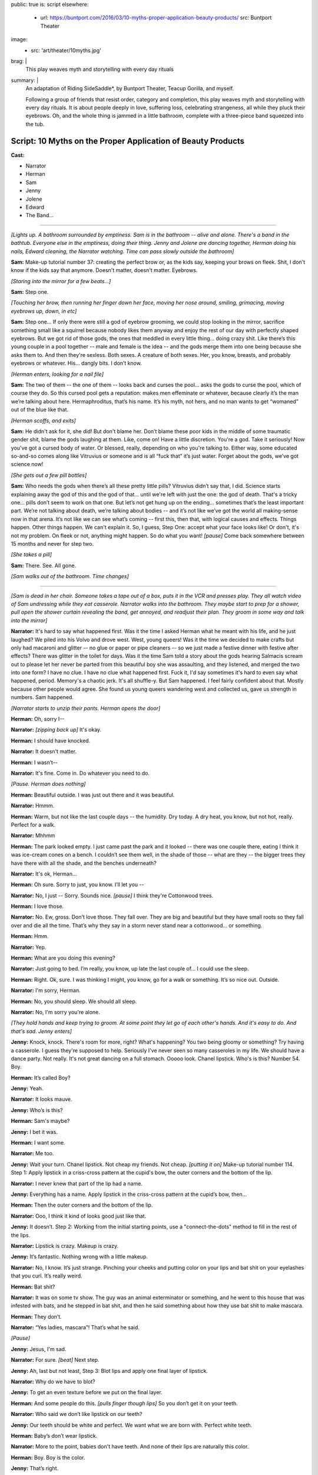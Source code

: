 public: true
is: script
elsewhere:
  - url: https://buntport.com/2016/03/10-myths-proper-application-beauty-products/
    src: Buntport Theater
image:
  - src: 'art/theater/10myths.jpg'
brag: |
  This play weaves myth and storytelling with every day rituals
summary: |
  An adaptation of Riding SideSaddle*,
  by Buntport Theater, Teacup Gorilla, and myself.

  Following a group of friends that resist order, category and completion,
  this play weaves myth and storytelling with every day rituals.
  It is about people deeply in love, suffering loss,
  celebrating strangeness, all while they pluck their eyebrows.
  Oh, and the whole thing is jammed in a little bathroom,
  complete with a three-piece band squeezed into the tub.


Script: 10 Myths on the Proper Application of Beauty Products
=============================================================

**Cast:**

- Narrator
- Herman
- Sam
- Jenny
- Jolene
- Edward
- The Band…

------

.. image:: /static/pictures/art/theater/10myths/teacup.jpg
  :class: extend-small

*[Lights up. A bathroom surrounded by emptiness. Sam is in the bathroom --
alive and alone. There's a band in the bathtub.
Everyone else in the emptiness, doing their thing.
Jenny and Jolene are dancing together, Herman doing his nails,
Edward cleaning, the Narrator watching.
Time can pass slowly outside the bathroom]*

**Sam:**
Make-up tutorial number 37:
creating the perfect brow or, as the kids say,
keeping your brows on fleek.
Shit, I don't know if the kids say that anymore.
Doesn't matter, doesn't matter. Eyebrows.

*[Staring into the mirror for a few beats…]*

**Sam:**
Step one.

*[Touching her brow, then running her finger down her face,
moving her nose around, smiling, grimacing, moving eyebrows up, down, in etc]*

**Sam:**
Step one… If only there were still a god of eyebrow grooming,
we could stop looking in the mirror,
sacrifice something small like a squirrel
because nobody likes them anyway and enjoy the rest of our day
with perfectly shaped eyebrows.
But we got rid of those gods,
the ones that meddled in every little thing…
doing crazy shit. Like there’s this young couple in a pool together --
male and female is the idea --
and the gods merge them into one being because she asks them to.
And then they're sexless. Both sexes.
A creature of both sexes. Her, you know, breasts,
and probably eyebrows or whatever.
His… dangly bits. I don’t know.

*[Herman enters, looking for a nail file]*

**Sam:**
The two of them --
the one of them --
looks back and curses the pool…
asks the gods to curse the pool, which of course they do.
So this cursed pool gets a reputation:
makes men effeminate or whatever,
because clearly it’s the man we’re talking about here.
Hermaphroditus, that’s his name.
It’s his myth, not hers,
and no man wants to get “womaned” out of the blue like that.

*[Herman scoffs, and exits]*

**Sam:**
He didn't ask for it, she did!
But don't blame her.
Don’t blame these poor kids in the middle of some traumatic gender shit,
blame the gods laughing at them. Like, come on! Have a little discretion.
You're a god. Take it seriously!
Now you've got a cursed body of water.
Or blessed, really, depending on who you're talking to.
Either way, some educated so-and-so comes along
like Vitruvius or someone and is all “fuck that” it’s just water.
Forget about the gods, we’ve got science now!

*[She gets out a few pill bottles]*

**Sam:**
Who needs the gods when there’s all these pretty little pills?
Vitruvius didn’t say that, I did.
Science starts explaining away the god of this and the god of that…
until we're left with just the one: the god of death.
That's a tricky one… pills don’t seem to work on that one.
But let’s not get hung up on the ending…
sometimes that’s the least important part.
We’re not talking about death, we’re talking about bodies --
and it’s not like we’ve got the world all making-sense now in that arena.
It’s not like we can see what’s coming --
first this, then that, with logical causes and effects.
Things happen. Other things happen. We can't explain it.
So, I guess, Step One: accept what your face looks like!
Or don't, it's not my problem.
On fleek or not, anything might happen.
So do what you want!
*[pause]* Come back somewhere between 15 months and never for step two.

*[She takes a pill]*

**Sam:**
There. See. All gone.

*[Sam walks out of the bathroom. Time changes]*

------

.. image:: /static/pictures/art/theater/10myths/jenny-film.jpg

*[Sam is dead in her chair.
Someone takes a tape out of a box, puts it in the VCR and presses play.
They all watch video of Sam undressing while they eat casserole.
Narrator walks into the bathroom.
They maybe start to prep for a shower,
pull open the shower curtain revealing the band,
get annoyed, and readjust their plan.
They groom in some way and talk into the mirror]*

**Narrator:**
It's hard to say what happened first.
Was it the time I asked Herman what he meant with his life,
and he just laughed? We piled into his Volvo and drove west.
West, young queers!
Was it the time we decided to make crafts but only had macaroni and glitter --
no glue or paper or pipe cleaners --
so we just made a festive dinner with festive after effects?
There was glitter in the toilet for days.
Was it the time Sam told a story about the gods
hearing Salmacis scream out to please
let her never be parted from this beautiful boy she was assaulting,
and they listened, and merged the two into one form?
I have no clue. I have no clue what happened first.
Fuck it, I'd say sometimes it's hard to even say what happened, period.
Memory's a chaotic jerk. It's all shuffle-y. But Sam happened.
I feel fairly confident about that. Mostly because other people would agree.
She found us young queers wandering west and collected us,
gave us strength in numbers. Sam happened.

*[Narrator starts to unzip their pants. Herman opens the door]*

**Herman:**
Oh, sorry I--

**Narrator:**
*[zipping back up]* It's okay.

**Herman:**
I should have knocked.

**Narrator:**
It doesn't matter.

**Herman:**
I wasn’t--

**Narrator:**
It's fine. Come in. Do whatever you need to do.

*[Pause. Herman does nothing]*

**Herman:**
Beautiful outside. I was just out there and it was beautiful.

**Narrator:**
Hmmm.

**Herman:**
Warm, but not like the last couple days --
the humidity. Dry today. A dry heat, you know, but not hot, really.
Perfect for a walk.

**Narrator:**
Mhhmm

**Herman:**
The park looked empty. I just came past the park and it looked --
there was one couple there, eating I think it was ice-cream cones on a bench.
I couldn’t see them well, in the shade of those --
what are they --
the bigger trees they have there with all the shade,
and the benches underneath?

**Narrator:**
It's ok, Herman…

**Herman:**
Oh sure. Sorry to just, you know. I’ll let you --

**Narrator:**
No, I just --
Sorry. Sounds nice. *[pause]* I think they're Cottonwood trees.

**Herman:**
I love those.

**Narrator:**
No. Ew, gross. Don't love those. They fall over.
They are big and beautiful but they have small roots
so they fall over and die all the time.
That’s why they say in a storm never stand near a cottonwood…
or something.

**Herman:**
Hmm.

**Narrator:**
Yep.

**Herman:**
What are you doing this evening?

**Narrator:**
Just going to bed.
I’m really, you know, up late the last couple of…
I could use the sleep.

**Herman:**
Right. Ok, sure.
I was thinking I might, you know, go for a walk or something.
It’s so nice out. Outside.

**Narrator:**
I'm sorry, Herman.

**Herman:**
No, you should sleep. We should all sleep.

**Narrator:**
No, I'm sorry you're alone.

*[They hold hands and keep trying to groom.
At some point they let go of each other's hands.
And it's easy to do. And that's sad. Jenny enters]*

**Jenny:**
Knock, knock. There's room for more, right? What's happening?
You two being gloomy or something? Try having a casserole.
I guess they're supposed to help.
Seriously I've never seen so many casseroles in my life.
We should have a dance party. Not really.
It's not great dancing on a full stomach.
Ooooo look. Chanel lipstick. Who's is this? Number 54. Boy.

**Herman:**
It’s called Boy?

**Jenny:**
Yeah.

**Narrator:**
It looks mauve.

**Jenny:**
Who’s is this?

**Herman:**
Sam's maybe?

**Jenny:**
I bet it was.

**Herman:**
I want some.

**Narrator:**
Me too.

**Jenny:**
Wait your turn. Chanel lipstick. Not cheap my friends. Not cheap.
*[putting it on]* Make-up tutorial number 114.
Step 1: Apply lipstick in a criss-cross pattern at the cupid's bow,
the outer corners and the bottom of the lip.

**Narrator:**
I never knew that part of the lip had a name.

**Jenny:**
Everything has a name.
Apply lipstick in the criss-cross pattern at the cupid’s bow, then…

**Herman:**
Then the outer corners and the bottom of the lip.

**Narrator:**
Ooo, I think it kind of looks good just like that.

**Jenny:**
It doesn’t. Step 2: Working from the initial starting points,
use a "connect-the-dots" method to fill in the rest of the lips.

**Narrator:**
Lipstick is crazy. Makeup is crazy.

**Jenny:**
It’s fantastic. Nothing wrong with a little makeup.

**Narrator:**
No, I know. It’s just strange.
Pinching your cheeks and putting color on your lips
and bat shit on your eyelashes that you curl. It’s really weird.

**Herman:**
Bat shit?

**Narrator:**
It was on some tv show. The guy was an animal exterminator or something,
and he went to this house that was infested with bats,
and he stepped in bat shit,
and then he said something about how they use bat shit to make mascara.

**Herman:**
They don’t.

**Narrator:**
“Yes ladies, mascara”! That’s what he said.

*[Pause]*

**Jenny:**
Jesus, I'm sad.

**Narrator:**
For sure. *[beat]* Next step.

**Jenny:**
Ah, last but not least, Step 3:
Blot lips and apply one final layer of lipstick.

**Narrator:**
Why do we have to blot?

**Jenny:**
To get an even texture before we put on the final layer.

**Herman:**
And some people do this. *[pulls finger though lips]*
So you don’t get it on your teeth.

**Narrator:**
Who said we don’t like lipstick on our teeth?

**Jenny:**
Our teeth should be white and perfect.
We want what we are born with. Perfect white teeth.

**Herman:**
Baby’s don’t wear lipstick.

**Narrator:**
More to the point, babies don't have teeth.
And none of their lips are naturally this color.

**Herman:**
Boy. Boy is the color.

**Jenny:**
That’s right.

**Narrator:**
That’s weird too.

**Jenny:**
Absolutely. What is it supposed to mean?

**Herman:**
*[looking in mirror, exaggerating lips]*
Boy. Boy. Boooy. We look like boys now.

**Jenny:**
I'm a pretty boy.

*[Herman leaves. Jenny starts looking at herself,
poking at her body, sucking in her stomach]*

**Narrator:**
There's important stuff in there, you know.
They say that if a Barbie were person-sized,
there wouldn't be enough room for all her guts.
She'd have only a few inches of intestine and half a liver.

**Jenny:**
And the liver regenerates so that would be a problem.

**Narrator:**
That would be the problem?
No, the problem is that there's only room for half of it.

**Jenny:**
Right. And the other half is going to try to jam itself in there anyway.

**Narrator:**
OK, but the real point is she can't survive.
Look, let's say that she has her whole liver,
but then she doesn't have either of her kidneys or her,
like, I don't know, spleen or some shit.
So she's not alive and that's the point,
but even if she were alive,
she would have to walk on all fours
and wouldn't be able to hold up her enormous head on her fragile little neck.

**Jenny:**
A monster.

**Narrator:**
Yes. A monster.

**Jenny:**
A beautiful, beautiful monster.

*[Jenny exits. Narrator has needed to pee for so long now. What a relief.
They start to prep, still feels self-conscious.
They sing “Love in an Elevator”]*

**Narrator:**
That doesn't work at all. That's supposed to work…

*[Narrator exits. Time remains the same]*

------

*[Sam is still dead. Edward enters.
He sees the lipstick out with the lid off.
He cleans it up and tidies a little in general, mumbling things as he goes.
Jolene enters the bathroom, and Edward leaves.
She tries to adjust her pinned up sleeve]*

**Jolene:**
Ahhh! Shit! A safety pin is far from safe when you're only using one hand.
I think I'm bleeding. I am bleeding. Geez, I'm bleeding a lot.
More than is even possible from a stupid pin. Carnage…
Sam, would have liked this.
Who am I supposed to talk to about guts, and blood, and body parts?
About sacrifices to the gods…
and how pigs have organ systems very similar to humans…
so if the goal is to trick a god who isn't paying much attention,
a pig might be the way to go.
Poor smart, sweet pigs with human-like hearts.
And here we are shoving them in our mouths,
giving ourselves coronary disease in our pig-like hearts…
from eating pig.
Oh! and weren't you the one who told me about the Aztecs
collecting blood in little bowls…
from their ears, remember that?
You said they used to go home and collect blood in little bowls for the Gods.
Then you said, the Gods were seldom pleased.
*[pause, dealing with the finger]* I think it stopped…
Of course the Gods weren't pleased… It's not that much blood.
Collected in little bowls… What… they'd just prick their ears?
You've gotta go big. Like an arm… or a leg… your only son… some virgins…
*[pause, making some final adjustments]* I don't know any virgins…

*[Jolene exits. Everyone leaves the TV,
turning it off and going to do their own thing. Time changes]*

------

.. image:: /static/pictures/art/theater/10myths/dressing.jpg
  :class: extend-small

*[Sam stands up --
alive and alone again --
and goes into the bathroom, slamming the door]*

**Sam:**
Everyone is a dick. Are a dick. Everyone are? That’s not right.
People are dicks. The team is/are dicks? Politics is messy? Are messy.
I’m not British. I’ll never get it right.
*[beat]* Why are people flossing their teeth in the Walgreens parking lot?
Why do I have to side step used white plastic one-time teeth flossers
every time I get out of my car? The parking lot of Walgreens is a hell show.
Everyone is drunk. Or puffy-faced. Or both. There isn’t room for you.
It’s too much face. Stop taking up so much space. And stop coughing.
*[beat]* Ghosts are dicks. Just be dead.
Men wearing those Toms shoes that look like Hobbit ballet slippers.
That makes me so mad inside. *[beat]* 1 Derful Dave on Match.
You’re a dick. Don’t spell wonderful with the number 1.
You should know that when you first started emailing me
I didn’t notice the one and I just thought your name was Derful Dave
and that makes no fucking sense… Since when can’t we write whole words?
Since when can’t we say whole words? Totes? Yolo?
The world is ending because 8 million years ago we invented language
and now we’re here and it’s all wrong and God is pissed
or the Gods are pissed.
And when we all die,
nothing beautiful will be said about us because
no one will be left who knows how to talk.

*[Jolene enters]*

**Jolene:**
You ready for this?

**Sam:**
My dog was a dick but he couldn’t help it. He barked at disabled people.

**Jolene:**
Sometimes animals are dicks because their owners are dicks.

**Sam:**
Oh. I guess I'm the biggest dick, then.

**Jolene:**
Don't bark at me, Sam. *[beat]* Are you ready?

**Sam:**
I am!

*[Sam is giving Jolene a hair cut, with clippers]*

**Jolene:**
Are you going to tell me a story?

**Sam:**
What story?

**Jolene:**
Anything. The usual?

**Sam:**
Ok, yes! I was reading about the Aztecs.
Every September they would throw this big party
to celebrate the Corn Goddess Chicomeco…
something or other.
It’s probably bad luck not to be able to say her name,
but honestly I can’t remember it. It’s pretty long.
So everyone has to fast for, like,
seven days before the party gets started,
and a young slave girl, the prettiest around, is “sanctified”,
as in she gets dressed up as the Goddess Chicome-whatever.
*[regarding the haircut]* Is this even making a difference?
It looks the same.

**Jolene:**
Yeah. Look: minuscule little hair bits that Edward will bitch about later.

**Sam:**
No. Hair splinters.
They can imbed themselves under your skin and get infected.
Like they stick in you and your skin absorbs them and then freaks out.
Infection.

**Jolene:**
*[putting her hand on Sam’s face]* If I hold my finger here long enough,
will your skin absorb it?

**Sam:**
In theory, I think so.

**Jolene:**
We could grow around each other.
It's like the least romantic romantic-like thing.
But back to the slave girl.

**Sam:**
Ok, so they take the slave girl from house to house
all over town and she dances for everyone…
trying to cheer the people up cuz they’re tired, hungry,
and depressed from fasting.

**Jolene:**
Does it work? Dancing slaves don't cheer me up.

**Sam:**
That's just the beginning.
In the evening everyone gets together at the temple
and they decorate one of those boxes that people are carried around in,
you know the ones with the poles…

**Jolene:**
A palanquin?

**Sam:**
I don’t know… what’s a palanquin?

**Jolene:**
It’s a box with poles that a person can be carried around in…

**Sam:**
Ok, then, yes. And there's a huge to-do and everyone goes crazy,
crying, singing, praying, generally giving thanks for the fruits of the earth,
and the abundant crops that the Goddess bestowed on the people that year.

**Jolene:**
Is this going somewhere?

**Sam:**
You have somewhere to be?

**Jolene:**
Go on.

**Sam:**
Do you want to tell me a story?

**Jolene:**
No.

**Sam:**
Maybe tell me again about how you met Jenny?
How she bagged your groceries and that's disappointingly not a euphemism?

**Jolene:**
Aztecs! Go back to the Aztecs! More ritual slave dances, please!

**Sam:**
Ok. They lead the virgin out of the temple so she can get some sleep.
But everyone else stays up and keeps watch.
When the sun comes up, they bring the virgin back and one by one,
the men first, followed by the women,
they kneel before the dressed up virgin --
and make a blood offering. I should back up quick.
During the seven days of fasting all the people in town
collect blood in little bowls, usually from their ears.
So now, when they’re kneeling before the virgin,
they can scrape all the blood they’ve collected out of the little bowl
and make an offering.
Gods partially appeased, everyone heads home, happy, to finally eat and rest.

**Jolene:**
Oh. That's much more harmless than I thought it was going to be.

**Sam:**
There's a little more. I think you are done, by the way.

**Jolene:**
OK, well, I want to hear the end.

**Sam:**
Right. So everyone assembles back in the temple,
where the virgin is laid on her back, and they slice her head off.
Then a priest flays the headless body, dresses himself in the skin,
and leads a procession out of the temple singing and dancing
as jauntily as possible, considering he’s a grown man
jammed into skin that doesn’t fit him.

**Jolene:**
Jesus.

**Sam:**
That's what happens when you want to hear the end.

**Jolene:**
Thanks Sam.

**Sam:**
You're welcome. *[brushing hairs off of Jolene]*
Don't let any of it get under your skin.

*[Sam exits]*

**Sam:**
*[as she's leaving]* YOLO.

*[Sam starts dressing/undressing.
Jolene checks her new do, then exits, catching Edward on his way in]*

**Edward:**
Suave, sir.

**Jolene:**
Thanks, man.

**Edward:**
Did you clean up after?

**Jolene:**
Of course we did. You shouldn't go in there. Sam's in the tub.

**Edward:**
*[to "Sam" after Jolene has gone]*
You know what I think?
I think Jolene cut off her own arm because she knew it wasn’t really hers.
*[pause]* Right? Like, you look down and think that’s your arm,
but she looked down and thought get the fuck off me.
And then eventually it did. With, like, a saws-all or something.
I don't know. *[pause]*
Why do we spend the majority of our lives on the toilet,
and act like it never happened? *[pause]*
Why do we eat eggplant and pretend it’s good? *[pause]* Helllloo?

*[Herman enters]*

**Herman:**
Sam in here?

**Edward:**
She's been in the tub for hours.

**Herman:**
Sam?

**Edward:**
She does it all the time --
drains a little every so often and puts in more hot,
but that never really works. It must be freezing.
*[louder]* It must be freezing!
I don't know why anyone would sit in the bath for hours!
*[back to normal volume]* Reading a book, probably.
Read it somewhere else, if you ask me. Somewhere none of us might want to be.
*[louder]* We all need to use the bathroom!

*[Herman pulls back the curtain, revealing the band]*

**Herman:**
She's not in here.

**Edward:**
*[looking]* Oh. I guess she got out. I wonder where she went.
*[beat]* Ok, look. I know it's not “nice” to talk about other people.
I mean, to stand here and tell you things about someone else
as though their story belongs to me,
but I have a feeling you know about this by now anyway.
Sam films herself undressing for bed.

**Herman:**
Yeah. Every day.

**Edward:**
I found the tapes in the basement --
all perfectly labeled. She's got boxes of them, all the same thing.

**Herman:**
I know.

**Edward:**
Oh? Sure. I said you would. Does everybody? Maybe.
Have you asked her why? Has anyone?
Mostly the things I do every day are the things that everyone does.
Like masturbate or eat a hearty breakfast,
breakfast being the most important meal of the day.
Masturbation is not actually very easy for me.
It takes a lot of visualization and I have trouble relaxing so that's a thing.
Focus. Minor distractions are a problem.
So, as you can imagine, doing it daily is no small task.
The difference is that I am not collecting VHS tapes in my basement,
hard evidence of my daily activity.
So you don't know to think any differently of me,
unless someone tells you,
which I hope they don't because it's not nice to talk about other people.

**Herman:**
Jesus Edward. I was just looking for Sam.

*[Narrator enters. Herman exits]*

**Edward:**
*[leaving]* Do you want the door open or closed?

**Narrator:**
Doesn't matter.

**Edward:**
I'll leave it open?

**Narrator:**
Just go!

*[They start putting on eyeliner, but it's not going well]*

**Narrator:**
Make-up Tutorial #14. *[struggling]* Don't listen to me on the topic.
I'm shit at doing make-up.
I haven't had the practice because people don't think make-up is for everyone
and, I guess I went along with that.
My understanding of make-up is that
it has often had something to do with social status,
like when people made themselves more pale
to show that they were people of leisure, indoor people, upperclass people.
And like when blush and certain shades of nail polish meant you were, like,
loose or something.
And like how today it still means enough about you
that I have trouble putting it on.
I want to but, I'm not interested in “making a statement”
or being a “pioneer”.
Which is laughable anyway because I'd hardly be among the first…
anyway, I would like to look a certain way without being noticed.
And I don't know whether that makes sense because
why would I want to look anything if other people aren't seeing me,
like how can I look anything if… fuck, I don't know.
I guess just put on make-up how you want to. Or don't.
It's up to you. Or other people. Or something.
*[to the band]* Goddam it.
I'd like to take a bath! How is anyone supposed to deal with this?

*[Narrator exits. Time changes]*

------

.. image:: /static/pictures/art/theater/10myths/herman-sam-narrator.jpg
  :class: extend-small

*[Herman merges into Sam. Everyone else continues what they were doing.
Jenny and Jolene enter and groom in the mirror]*

**Jenny:**
Where's Sam?

**Jolene:**
With Herman.

**Jenny:**
Obviously.

**Jolene:**
Hopefully working on their coordination.

**Jenny:**
They're not that bad.

**Jolene:**
They look good. I mean it worked out. Or something.
Maybe that's not the right way to say it.
This is my only first-hand experience with people, you know…
I mean, what do you even call it? Merging or absorbing or something?
But the point is that they look good.
Sam's eyes have always been striking, Herman's legs shapely…
Put them, you know *[gestures merging]*…
Anyway, they look good,
but you have to admit their coordination is all sorts of fucked up.
He sits while she stands, or the other way around.

**Jenny:**
They'll figure it out.
I think it’s nice because you can sit alone with one,
but if you’d rather have the other beside you, there she is.
I bet it feels good too. Do you think they feel bigger
all pushed together like that? Do you think they feel like one big person?
Sometimes I reach my hands up as far as they will go just to feel huge.

**Jolene:**
Does it work?

**Jenny:**
No. My body takes up only a certain amount of space,
no matter how I organize it. But I'll still do it.
Like, often. And every time I'm disappointed. Plus it makes me feel crazy.

**Jolene:**
I feel crazy a lot. Like most days I feel like I still have my arm.
Like I have two full arms.

**Jenny:**
That's not that crazy. I sometimes feel that way too.

**Jolene:**
You do have two full arms.

**Jenny:**
I mean I sometimes feel like you have two full arms.

**Jolene:**
Oh. That's weird.

**Jenny:**
But I also feel like I have two arms. I’ve felt that.

**Jolene:**
There are things that I do that are crazy by my own standards.
Is that normal?

**Jenny:**
Nothing is “normal” sweetie. There is no “not normal.” That's not a thing.

*[Herman/Sam enters]*

**Jolene:**
But you know what I mean, right? Do you do that?
I mean, what is something you do that even you think is crazy?

**Herman:**
I lock eyes with every animal I meet. I started with pets, mostly.
But now humans. And, of course, wild animals if it is ever possible.
But you have to be sneaky to get close. You have to be careful.
And you have to be ready for any reaction.
You can't know how anyone or anything might feel
when you look right in its damn eyes. I've been punched twice.

**Jolene:**
*[to Jenny]* This person here: not normal.
And you want this person to make up half of our child's DNA.

**Jenny:**
Herman's perfect for it. I don't know about the Sam half of the equation.

**Sam:**
Ha ha. *[she flips Jenny off)]*

**Jolene:**
*[to Herman/Sam]* We were just talking about you.

**Herman:**
I hope you weren't making fun of our coordination.

**Jolene:**
Obviously not.

**Herman:**
Has anyone seen any tweezers?
*[or whatever makes a good activity for Herman/Sam]*

**Jenny:**
Hold on. I think I saw some in here.

**Herman:**
It's a learning curve.

**Jenny:**
I bet. I like it.
Is it terrible to say that it makes me feel a little special,
having friends that became one? Like it raised all of our exotic factor.
Is that a gross thing to say?

**Herman:**
I meant it's a learning curve sharing one bathroom with so many people.

**Jenny:**
Oh.

**Jolene:**
It's a learning curve for some, for others we were born that way.
There were seven in my family sharing one, but so much worse then
because everybody needed their privacy. Bathrooms were for privacy.
As though something unknowable was happening on the other side of the door.
Granted, it really was the only private space.

**Herman:**
I'd have had a hard time with this during my awkward years.

**Jolene:**
You're out of your awkward years? Lucky.

**Sam:**
Clearly, we're out of our awkward years. Nothing awkward about this.

**Herman:**
Everyone knows what I meant.

**Jolene:**
You'd have gotten used to it. Or not have known any different.
You might see something else on TV,
but that's so clearly some bit of make-believe that TV people create
like happy marriages and people who like to make homemade tomato sauce
from their freshly-picked garden-grown heirloom tomatoes.

**Jenny:**
I would like to do that.

**Jolene:**
That's nonsense.

**Jenny:**
Food you pick yourself tastes better.
Well, you don't have to actually pick it yourself.
I mean, fresh food. Stuff from the garden.

**Jolene:**
I never had a garden. I had parking lots.

**Sam:**
*[drops a pill]* Ugh. Dammit.

**Herman:**
Could someone grab those for me?

*[Someone does. They take it]*

**Herman:**
Are we okay?

**Sam:**
Sure.

**Jolene:**
What is this?

**Jenny:**
Soap.

**Jolene:**
Well, yeah, I can see it's soap. But what's the purpose? Who put it in here?
I know this is what people do, but I don’t get it. This is real soap.
Real usable soap. But are people supposed to use it?

**Jenny:**
I don’t know.

**Herman:**
The weird thing is it’s all the same flavor.

**Jenny:**
What?

**Herman:**
The soap. They all look different but they are all the same flavor.

**Jolene:**
Herman's right. This one is a seashell and is purple and this one is a…
I don’t know what this one is… a fish?
Whatever, it’s a fish and it’s pink.
But they both smell the same. It’s the same soap,
just a different color and shape.
If you're going to bother to have a pile of soap to choose from,
they should all be different.

**Jenny:**
I guess I don’t think you are supposed to use that soap.

**Jolene:**
Why?

**Jenny:**
Because there is some soap right there. Like actually by the sink.

**Jolene:**
Who put it here? A pile of real soap that is not to be used as soap
but is just to be there as a pile of soap.

**Jenny:**
For decoration.

**Sam:**
I put it there.

**Jenny:**
For decoration?

**Sam:**
An offering of sorts. An offering to the bathroom.

**Jenny:**
But for decoration?

**Sam:**
It's an offering.

**Jolene:**
There should be a pile of real seashells
if you want to have something decorative in your real bathroom.
I’m going to use it as soap.

*[They argue. A knock on the door]*

**Jenny:**
Out in a minute.

*[Still arguing. Another knock]*

**Jenny:**
One second.

*[Shave-and-a-haircut knock]*

**Jolene:**
Just come in!

*[Edward enters. Everyone is silent]*

**Edward:**
What are you all doing?

**Jolene:**
Nothing. Literally just talking about this pile of soap.

**Edward:**
Ugh. They're covered in dust.

*[He dumps them in the sink, and begins to rinse them]*

**Herman:**
No! It’s an offering.

**Edward:**
What’s that supposed to mean? To the Bathroom Gods?

**Herman:**
Sam?

*[Sam shrugs. She doesn’t know]*

**Jenny:**
I don’t think soap gets old. Just dusty.

**Herman:**
Soap doesn’t spoil?

**Jenny:**
I can’t imagine it does.

**Sam:**
Everything spoils.

**Jolene:**
Do you make 'offerings' all the time?
Because tons of stuff just appears in here.

**Jenny:**
You shouldn't look through everything.

**Jolene:**
The soap pile is sitting on the back of the toilet. That's a public arena.

**Jenny:**
Well, speaking broadly, the shit one keeps in the bathroom is private.

**Edward:**
Not as private as what you keep under your bed or in your sock drawer.

**Herman:**
Old ugly sweaters and socks? That’s not private.

**Edward:**
I’m just saying you keep more private stuff elsewhere.

**Jolene:**
*[going through a drawer]* Ok, here we go. Fleet Enema.
Where did this come from?

**Jenny:**
That’s private.

**Jolene:**
An enema? No. That’s fine. Who cares about that?

**Jenny:**
I think it’s private.

**Herman:**
No. A dead body is private.

**Edward:**
No one keeps their dead bodies in the bathroom.

**Sam:**
There's too many goddamn people in this bathroom.
Is anyone else having trouble breathing?

*[Beat]*

**Edward:**
Seriously though, no one keeps their dead bodies in the bathroom.
They keep them under their bed, or buried in the garden.
Do you guys ever have that dream where you are burying bodies
of people that you’ve killed in your yard?
Or you remember about the dead bodies that you’ve buried
and you're embarrassed?’

**All:**
No.

**Edward:**
Really?

**Jolene:**
Of course I’ve dreamt I killed people, I've just never buried them.

**Edward:**
Well, that's not tidy.

**Jolene:**
*[still going through a drawer]* An EPT Fertility Test…

**Edward:**
Ok, that’s kinda of private.

**Herman:**
No, not really… it’s mine.

**Edward:**
It is?

**Herman:**
Yep, I thought in light of Jenny and Jolene asking,
I’d check to see if I was viable.

**Jenny:**
Private!

**Jolene:**
It's not private.

**Herman:**
Oh I’m sorry. I assumed everyone knew.

**Jenny:**
Well.…

**Edward:**
Knew what?

**Sam:**
They want Herman’s sperm.

**Jenny:**
It seems kinda private!

**Edward:**
You're having a baby?

*[Jenny and Jolene answer at the same time:]*

**Jolene:**
We want to. / **Jenny:**
We're thinking about it.

**Edward:**
Wow. I had no idea…

**Jolene:**
We want to. / **Jenny:**
We're thinking about it.

**Herman:**
Before we get too far along it seemed like a home test
would be a cheap and easy way to determine if I can do what you need.

**Edward:**
You’re gonna donate sperm? Can you still do that…

**Sam:**
Good question.

**Edward:**
Let me see that. So what…this is a pregnancy test for guys?

**Herman:**
Fertility test. It determines sperm count.
A healthy "male" is supposed to have like 20 million sperm per…
I can’t remember…

**Edward:**
Per millimeter… 20 million sperm per millimeter is what it says.

**Jenny:**
Yikes, that’s a lot of sperm!

**Edward:**
I have healthy sperm. You want me to test mine?
It looks like you just masturbate into a cup and then mix some testing fluid…
it doesn't look hard…oh great and it comes with gloves! Nice and neat.
It’s like a fun science experiment.
*[pause]* Masturbation isn't always easy, but I do it almost every day…
sometimes right into the sink.

**Jolene:**
Oh my God.

**Edward:**
Don’t worry, I clean up right after…
I don’t really like to see myself in the mirror though.
I make this face that totally ruins it…
lately I’ve been picturing Herman watching Sam.
It seems to work…
but if I’m looking in the mirror it’s like watching myself
picturing Herman watching Sam. It gets too complicated.

*[Awkward pause]*

**Edward:**
But that's private.

**Jolene:**
No, that's wonderful! *[finding an eyelash curler]* Now this is private.

**Herman:**
Yes! Exposing all the mechanisms used to make you look beautiful.
That's nobody's business.

*[They all start to leave talking, except Edward]*

**Jolene:**
*[the last one out]* We'll just leave you to do your thing.

**Edward:**
I'm not going to… *[looking around at the mess]* Hey! Nobody cleans?
Do they wonder how it gets clean? Do they pray to the Gods
and find that the Gods have answered. The fucking toilet is clean.
You're welcome. I did it in between shipwrecking someone
and turning someone else into a statue or a lizard or something.
There probably is a god of hygiene or bathrooms.
Hey, band, can I have some praying music?

*[The band plays Amazing Grace or something]*

**Edward:**
Take each layer, oh God --
whatever weird name you may have --
and peel it clean. Remove the dust and the little fucking hairs.
Take out the trash when it runneth over.
You are mighty and I praise you,
several times a week at the foot of this multi-use throne… Altar?
This porcelain altar? I'll say whatever to get you to… do your thing…

*[Narrator enters mid prayer]*

**Narrator:**
Are you praying?

**Edward:**
Kind of… though it feels more like atonement.

**Narrator:**
Huh. *[flossing teeth]*
God keeps all the bone of the righteous, so that none of them are broken.

**Edward:**
The god of what?

**Narrator:**
Are teeth bones?

**Edward:**
No.

**Narrator:**
You don’t know.

**Edward:**
They’re enamel and like tissue and shit… No one ever cleans this.

**Narrator:**
Because you clean it. *[pause]*
If they’re not bones then why do you always see them on skeletons?
*[pause]* My seventh grade health teacher, Ms. Kellogg,
had a skeleton in the corner and it had teeth.
Bones and teeth… I think they’re bones.

**Edward:**
They’re harder than bones.

**Narrator:**
Well they’re still around with the bones so you gotta take care of them.
*[beat]* My Mom kept all my baby teeth in a bottle. I found it once.

**Edward:**
Gross and… love. I don’t think the skeleton was real.
The one in the corner of your classroom. There's no way it was real.

**Narrator:**
Yeah, probably not. I don’t remember. Maybe there wasn’t a skeleton at all…
but she did teach seventh grade health…

**Edward:**
Well, if it was there, it wasn't real.

**Narrator:**
We put condoms on bananas… I remember that.

**Edward:**
A useful skill.

**Narrator:**
And Ms. Kellogg said that boys shouldn’t worry
because all you need to satisfy a woman is the first four inches.

**Edward:**
What’s that supposed to mean?

**Narrator:**
She wasn’t my best teacher.

*[Herman/Sam enter]*

**Edward:**
Oh, hey! How did Jolene lose her arm?

**Narrator:**
I don't know. Why?

**Edward:**
Sam said Jolene was in the war and doesn’t like to talk about it --
lost her arm to an IUD.

**Sam:**
IED.

**Edward:**
What?

**Herman:**
*[laughing]* How many soldiers lose their arms to birth-control?
I heard Jolene was conjoined at birth --
twin sisters sharing an elbow from two upper-arms.
After surgery, one or both were put up for adoption,
and somewhere in the world a second Jolene got the long end of the straw.

**Edward:**
Jenny said Jolene and her sister were out on a frozen river
with their friends from high school --
oh! Like a wishbone! *[beat]*
Anyway, some kid, Paco, starts jumping on a dark spot --
thinks he's funny, but goes right through --
and Jolene is the only one with balls enough to save him.
Lost her arm to frostbite.
She's probably a hero in south Nebraska or wherever.
I think Jolene cut it off herself. Because it didn't feel like hers.
Xenomelia. WebMD! It's like xenophobia, but less… racist.

**Narrator:**
Is this all you think about? Why do you care so much?
You have so many stories.

**Edward:**
I don't know.

**Sam:**
Mythicize, you should look that up…
We're trying to understand the situation.

**Narrator:**
I think Jolene was born without an arm. It happens, right?

**Edward:**
…Yes.

**Narrator:**
People look all sorts of ways.
I mean, when I look in the mirror, I sometimes can't believe the shapes.

**Edward:**
I wish I could say the same. *[studying]*
My belly is dumpier than I would like.
My eyes are bloodshot, my hair thin.
But goddamnit, that still looks like me.

*[Edward and Narrator leave. Time changes]*

------

.. image:: /static/pictures/art/theater/10myths/jenny-herman.jpg
  :class: extend-small

*[Sam separates from Herman and sits down, dead in her chair.
Everyone goes to watch TV and eat. Herman stays, looking in the mirror]*

**Herman:**
Make-up tutorial #117: If you close your eyes,
the mirror no longer has any power over you.
You are a gorgeous fairy princess,
and the birds dance your dress into a carriage,
and the prince tracks you down with hunting dogs,
and it’s at least three years before the divorce,
when you have to close your eyes again and start all over.

*[Jenny enters]*

**Herman:**
What’s going on out there?

**Jenny:**
Nothing. Lots of stuff. The same things. I don't know. It's weird, right?
I don't know if it's all supposed to be, like, a metaphor or what.
It’s quiet in here.

**Herman:**
Exactly.

**Jenny:**
You look nice.

**Herman:**
Do I? I feel terrible.

**Jenny:**
Well, sure. We all feel terrible, but you look nice.

**Herman:**
Is it okay to wear eyeliner to a funeral?

**Jenny:**
What do you mean? Of course it is.
It's okay to wear eyeliner wherever you want to wear eyeliner.

**Herman:**
No, I know that. I mean. Will it be okay? Because of the crying.

**Jenny:**
Oh. No. You're going to look awful. You're going to look the way you feel.

*[They both put on eyeliner]*

**Jenny:**
Herman, does it feel different being just you again?

**Herman:**
Depends on the moment. It's like Jolene can sometimes feel her arm, right?
I can sometimes feel Sam.

**Jenny:**
I can sometimes feel Sam.

**Herman:**
Oh. Well. Nobody's special.

*[Jenny kisses Herman, wipes her lipstick from Herman's cheek and exits]*

**Herman:**
*[in the mirror]* I do this for you, I do this for you, I do this for you.
I mucus you. I scab you.

*[Herman exits. Time remains the same]*

------

.. image:: /static/pictures/art/theater/10myths/narrator-edward.jpg

*[Narrator enters. Sam is still dead]*

**Narrator:**
It's one of those mornings where you wake up,
not knowing where you are in time.
At some point Sam dies, but I don't think we're there yet.

*[Time begins to change]*

**Narrator:**
I suppose at some point, we all die, but we're not there yet either.
Have Sam and Herman melded together?

*[Herman and Sam merge, and everyone goes about their activities]*

**Narrator:**
Sam had a fever, and Herman sat with her through the night,
and by morning they became one. That's one story.
Others say it happened chopping onions for dinner,
when Sam slipped in a tad too close, and stuck. I don't know.
People seem to agree that it was something mundane.
But that happens later, I think.

*[Time begins to change]*

**Narrator:**
Sam is alive and alone.

*[Herman lets go. Sam is alone]*

**Narrator:**
Still dressing and undressing for the camera --
trying to get it right. In any case, I woke up feeling like people --
all of us --
are made of complicated stuff. Too hard to understand or fix.
So I'm screwed because I am breaking down and unfixable.
And, to make matters worse, time is passing. Lots of it.
Because nobody has yet figured out how to stop it in such a crisis.
Someone should really get on that. So that's the kind of morning it is.
And it took forever to pull pants on over my legs
because I didn't understand what the fuck my legs even were.
It's time I get a handle on this.
It's time that there are no mornings like this.
I want to wake up knowing that it's simple:
that I am made of tinfoil and paperclips.
So I took initiative and looked it up.
“What are people made of” I typed. And nothing is helpful.
Because we are apparently made of everything:
we are made of calcium, oxygen, carbon, hydrogen, nitrogen,
and phosphorus or body, mind, intellect, ego and soul or,
according to a Modest Mouse song, nothing but water and shit.
Or snips and snails, and puppy dogs tails if you identify as a little boy
or sugar and spice and all things nice if you identify as a little girl
which makes it ten times more complicated
because now I am required to think of myself as
something more specific than just a people --
I mean, a person. *[beat]*
Ha! A little boy, a little girl, a little people.
I don't know… fuck it if it's that kind of day.

*[Narrator exits. Time remains the same]*

------

.. image:: /static/pictures/art/theater/10myths/jenny-others.jpg
  :class: extend-small

*[Sam is alone. People do what they do. Edward enters]*

**Edward:**
Make-up tutorial number something: clean your prep area.
It's easier to change your look if you are organized.
I'm not a neatnik. I know it seems like I am. It's about respect.
When we misfits find a place where we can be ourselves,
then for god's sake, let's respect it. Love it.
I do this for Sam because of what she's done for me.
For all of us. I do this for her whether she asks or not.
*[looking in the tub]* Ugh. That's a mess.
*[maybe he gets out a lint roller and starts rolling the band members]*
Sam! Sam! I do this for you! Really, it's common courtesy.

**Sam:**
*[entering]* Are you yelling at me?

**Edward:**
Not at you. I appreciate you.

**Sam:**
I appreciate you too, Edward.

**Edward:**
I'm not a neatnik.

**Sam:**
Of course not. *[she sits on the toilet, tired]* Does today seem hard?

**Edward:**
I don't know. Are you okay?

**Sam:**
I can't feel my heart beating.

**Edward:**
*[his hand on her heart]* It is.

**Sam:**
Thank you.

*[Sam kisses him, and he exits.
Sam sits alone for a bit, then she stands up,
splashing some water on her face.
She starts to brush her teeth. Herman enters and joins her.
**They merge somehow.** It can be simple.
They hold hands and they can't stop.
They like it, and explore it, then exit as one. Time remains the same]*

------

*[Sam/Herman are merged. Everyone else continues doing their thing.
Jolene and Jenny enter]*

**Jolene:**
We should have a baby. You should have a baby.
I bet you’d make a pretty baby.

**Jenny:**
Yuck.

**Jolene:**
I’m telling you you’re pretty.

**Jenny:**
*[doing her voice]* I bet you’d make a pretty baby.

**Jolene:**
Well that’s how it works. Good looks are passed down the line.

**Jenny:**
You’d make a good looking child.

**Jolene:**
My sister’s kid is squished and ugly.

**Jenny:**
Your sister's baby. He's a baby.

**Jolene:**
Not all babies are squished and ugly.

**Jenny:**
Babies are squished and ugly and also cute all at once.

**Jolene:**
Well *[imitating Jenny imitating her]* I bet you'd make a pretty baby.

**Jenny:**
Babies are expensive.

**Jolene:**
Yea, I know. Cost me an arm and a leg.

**Jenny:**
You're hilarious.

**Jolene:**
The leg grew back.

**Jenny:**
A riot.

**Jolene:**
Edward would like it. Wouldn’t get the joke, but he’d like it.
*[looking in the mirror]* I’m not the man I once was.
I never was the man I once was.

**Jenny:**
My boobs are sagging. Children or no, they sag in the end.

**Jolene:**
I never noticed.

**Jenny:**
All wrinkles, the two of us. Skin and more skin.

**Jolene:**
Thanks. Hey, you know the story of Salmacis and Hermaphroditus, rght?

**Jenny:**
Obviously. Though I don't understand why the Gods would grant the wish
of a young woman in the midst of assaulting a 15-year-old boy mid-swim.

**Jolene:**
Maybe making them one wasn't granting the wish the way she wanted.
She just wanted to never be apart.
Maybe they were teaching her a lesson about being careful with your words.

**Jenny:**
But Hermaphroditus didn't need to be taught that lesson.

**Jolene:**
I know, I know. We're off track.
I wanted to just be like
'you know the story of Salmacis and Hermaphroditus, right'
and then you say 'yeah'
and then I say 'do you also know about Iphis and Ianthe'?

**Jenny:**
Oh. Do you want to start over or just go from there?

**Jolene:**
I don't know. It seems kind of ruined now.

*[They exit. Time changes]*

------

*[Sam is dead in her chair.
Everyone is watching TV and Herman enters the bathroom]*

**Herman:**
Make-up tutorial #128: For just a moment,
things improve if you wash your face after you've been crying.
*[wiping face]* A face wipe or water, it doesn't really matter.
You know the tightness of dried tears, and the run of your mascara?
Getting rid of those makes you feel better.
It might not last, but you will take what you can get, right?
*[pause, wipes face, wipes face again]* Sam thinks --
Sam thought --
baths cure everything.
Our femur could have been jutting out of our skin
and she would suggest taking a bath.
She couldn't imagine a life without baths.
*[wipes face]* I never take baths anymore.
*[looks at the band, wipes face again]* We should’ve taken her around.
The family is requesting an open casket… can you make Sam look like Sam?
If you can’t make Sam look like Sam, you don’t get the job…
I don’t know who ended up doing it. Are they good at their job?
If that’s as good as that job can be done, it shouldn’t be anyone's job.
Because in the end… it was very strange.
It’s like dressing up like yourself but getting it wrong.
Someone should do a make-up tutorial on that: Looking like you, but not.
Looking like weird dead made-up you. I guess the hands were right,
but I don’t know if anything is done to the hands besides placing them in a…
solemn position.
Why would the custom be to look at the body after it’s been dressed up
by someone who doesn’t know the body? I knew the body.
No one asked me to dress her up. *[pause]*
Funerals are such a creepy mix of dust-to-dust futility, wacky stories,
gross greener pastures bullshit,
and a fucking painted body in the corner that used to have a person inside.
Two people. I was…

*[Edward enters]*

**Herman:**
Jolene is building her own coffin for when the time comes --
a room of her own. I want to see the sky.
I want to float away gentle on a boat, with candles and black powder,
under the moon. Whisper, splash, boom.
And the flames are reflected in the water.
No body hanging around to get in your way.

**Edward:**
Canes Sepulchrale.

**Herman:**
What?

**Edward:**
People used to breed dogs for the sole purpose of devouring human remains.
Bodies were put into open fields to be devoured by wild animals
and it was considered a bad omen if the body wasn’t devoured.
The opposite of covering things up and burying them.
Naked, open, evisceration.
The idea was that if the wild animals ate the body,
your loved ones live on in the animal… a sort of living sepulcher…
hence the carefully trained dogs…
in case the wild beast thing didn’t work out…
the soul should have a strong and lusty frame to dwell in.
*[pause]* Then again, dogs like to bury things…
so maybe the ancient people got it wrong.

**Herman:**
When my dad died, so many people brought cake to the house,
the soft kind, it was… they were all… kind of airy…
do you know the kind of cake I mean? The problem was the frosting I think…
it stained my lips blue. I ate and ate. I felt sick. You’re never full.
Ugh. I don't feel very good.

**Edward:**
*[filling a glass]* Drink some water.

**Herman:**
Gross, that's the toothbrush glass.

**Edward:**
I'm rinsing it. *[the water sputters and stops]* Shit. What's going on?

**Herman:**
The faucet is cursed.

**Edward:**
Or a little broken. Here.

**Herman:**
I don’t want water.
Why do people always think that water is the answer to everything? It’s not.

**Edward:**
Jesus Christ. I’m just offering you an alternative to not feeling good.
I don’t even know what that means: I don’t feel good.
Who the fuck feels good?

**Herman:**
I’m just feeling off.

**Edward:**
Water is good for you.

**Herman:**
I know that.

**Edward:**
Water is, like, the reason we're alive or something.

**Herman:**
I know.

**Edward:**
So maybe you do need to drink some fucking water.

**Herman:**
Is there any Pepto?

**Edward:**
Oh, if you need Pepto, you're not feeling off.
You are specifically feeling either nausea,
heartburn, indigestion, upset stomach, or diarrhea.

**Herman:**
No I’m not.

**Edward:**
You can have diarrhea in front of me.
It would take our relationship to the next level.
I can tell people,
this is my friend Herman and not only did Herman poop in front of me,
Herman had diarrhea.

**Herman:**
That’s not a thing. I need you to leave.

**Edward:**
Because you are going to poop?

**Herman:**
No! No, I’m not going to poop, I just don’t want to talk to you anymore.

**Edward:**
I’m just trying to help. I told you to drink some water!

**Herman:**
That’s not being helpful, Edward! Of course I should drink some water!
Every single person should just go ahead and drink some fucking water,
but I don’t want to drink any fucking water.
*[beat]* I'm certainly not going to drink bathroom water.

**Edward:**
Bathroom water?

**Herman:**
Water from the bathroom tap… It’s… It's bathroom water.

**Edward:**
It's the same water that's in the rest of the house.
*[pause]* You know that right? There's nothing wrong with it.
It's not cursed or blessed or something. It's water.

**Herman:**
Please just go.

*[Edward leaves the bathroom. Herman sits on the toilet. In comes Narrator]*

**Narrator:**
Hey. Are you OK?

**Herman:**
I don’t feel good.

**Narrator:**
Did you drink some water?

**Herman:**
Yes.

**Narrator:**
Did you take some Pepto?

**Herman:**
Not yet.

**Narrator:**
Well, get on it. You’ll feel right as rain.

*[Herman exits]*

**Narrator:**
*[holding a bottle of pills]* These were Sam's.
There are bits and pieces of Sam hanging around all over the place.
A shoe there. A bottle of pills here.
*[looking at the prescription label]* 30 tabs… one 10mg tab, once a day.
There are… five left. Huh… I may not be the only one taking these.
I remember going through a box of my mother’s things
and finding a little bottle… *[realization]*
it may have been a prescription bottle… that’s strange…
I can’t remember what she would have been taking… full of my teeth.
It was a shock. Those pieces of myself that I had traded in for money,
using an agreed upon game of make believe. Why did she keep them?
I mean first and foremost get rid of any evidence
that refutes a belief system you’re trying to put in place.

*[Herman enters and stands in the doorway]*

**Narrator:**
That’s just basic…
but then I had to come to terms with all those little yellowed…
pieces of me… I mean I had already come to terms with the loss…
it’s a whole process… first the tooth is loose, right,
you wiggle it for days, it falls out, and then you tongue the hole…
obsessively. That’s how you come to terms with it being gone.
The hole takes shape. You understand it’s shape…
probably better than the missing tooth… and then to find them all again…
it’s traumatic. Pieces of yourself hanging around all over the place…

**Herman:**
*[grabbing the glass of water and pouring it out]*
Cute explanation about missing teeth and loss.
The shape of something that’s not there. A metaphor?

**Narrator:**
What are you doing?

**Herman:**
Wouldn't want to leave this just laying around --
just in case there's something… I mean, it’s just water, but…
um, this is the toothbrush glass, so… gross.
*[exiting]* If Sam fell out, as you suggest,
was it to make room for something else coming in
or was she eaten up from the inside,
leaving an empty spot that can only be artificially filled?
*[pops his head back in]* I’m playing along, by the way…
with your tooth metaphor. It's heavy-handed, but you started it.

**Narrator:**
Now I can’t even remember what I was talking about. It wasn’t conscious…
the tooth metaphor. It wasn't crafted.
I was just holding this bottle and that put me in mind
of the bottle of my baby teeth… It was organic. Herman made it weird.
That’s what Herman does. Shit! Now I’m going to do it: Sam was a molar.
Not an incisor, not small… larger… necessary, needed… for chewing.
Sam was a molar… This is goofy… K. I’m gonna take one of these.
Not because there’s anything wrong with me.
Because there was something wrong with Sam.
*[they swallow the pill and open their mouth to prove it’s gone]* See.
All gone.

*[Narrator exits. Time changes]*

------

.. image:: /static/pictures/art/theater/10myths/herman-sam.jpg
  :class: extend-small

*[Sam merges into Herman. They enter the bathroom quickly, as one]*

**Sam:**
This is fun. Isn't this fun?

*[Checks teeth in mirror, pinches cheeks, pats lips to make them pink, as:]*

**Herman:**
For sure. He's not very interesting though.

**Sam:**
No. The internet has rarely provided me with someone interesting.
Have I ever told you about Derful Dave? But still this is fun.
And he's way into us.

**Herman:**
*[looking in mirror]* Yeah, well, me too. I've never looked prettier.
I mean, we finally look like me. I'm not saying it right.

**Sam:**
*[looking in mirror]* I see myself for the first time.

**Herman:**
Yes. We feel myself for the first time.

**Sam:**
So we agree, we look good, but how do we smell?

*[Checks armpit]*

**Sam:**
Fresh.

*[Checks breath]*

**Herman:**
Minty.

*[Checks teeth]*

**Sam:**
Oh, I have something in my teeth.

*[Herman starts flossing]*

**Sam:**
Crotch check!

*[Herman leans down to check lower body smell.
It’s hard, cause they're not limber enough. Smells crotch of jeans]*

**Herman:**
We're good.

**Sam:**
*[sees her bare stomach in mirror]* Oh Jesus, Sasquatch. Chewbacca. Hirsute.

**Herman:**
It's not that bad.

**Sam:**
It's that bad. Make-up tutorial number --

**Herman:**
Go for the cheap joke! Number 69.

**Sam:**
*[Herman digs through drawers and finds a razor,
starts to deal with abdominal hair]*
The important part is: even with only minutes,
you can get a quick grooming session in.

**Herman:**
But keep in mind, he probably won't even notice.

**Sam:**
We do it to feel good about ourselves. To feel confident.

**Herman:**
How could we not be confident? Look at us! We're…

**Sam:**
A poly pandrogynous gender-fucked hairy femme with two people inside?

**Herman:**
Not that hairy!

**Sam:**
Hirsute is exactly how it sounds. Not from Latin or Olde English --
originated in some frat house or locker room when some guy was just like
“what do you call a hairy chick”
and some other dude was like “a her in a suit”. Hirsute.
A her suit made of hair. A hair suit. Hirsute.
I mean, no, that's dumb, but either way, it’s onomatopoeia. Like love.

**Herman:**
That's not onomatopoeia.

**Sam:**
I know, but kind of. It’s all lips and tongue and a big, open uh sound.
The same shape your mouth makes when you’re doing things to someone you love.
Imagine if that feeling was described with some totally different word,
like mucus or scab. I mucus you. I scab you.

**Herman:**
You're nuts. I mucus you, scab you, love you.

**Sam:**
I love you too. And I love that love means so many things
and only one thing all at once.

**Herman:**
Did you know that when a flower has both carpels and stamens,
it's called a perfect flower?

**Sam:**
Isn't that most flowers? Don't most flowers have both?

**Herman:**
I don't know. Maybe.

**Sam:**
Nobody's special. *[she falters]* Woah, dizzy.

**Herman:**
You okay?

**Sam:**
Excited. But also I can't feel your heart beating.

**Herman:**
*[his hand on her heart]* It is.

**Sam:**
Good. We should get back out there. *[holding up her arm]* Last check.

**Herman:**
*[smelling her pit]* We smell great.

*[They exit. Time remains the same]*

------

.. image:: /static/pictures/art/theater/10myths/herman-sam-others.jpg
  :class: extend-small

*[Herman/Sam are merged. Everyone does their own thing. Jenny enters.
She is being a bit cagey and secretive, checking the door.
Then she lays a towel out and fills it with toilet paper rolls
and folds the towel up around the rolls, maybe with a bit of a struggle.
Once swaddled, she holds the rolls like a baby.
She looks at herself in the mirror. It's all a bit awkward.
She tries to get into the moment]*

**Jenny:**
Okay. Let's try this.

*[She starts to sing a lullaby, or a love song, and the band joins in.
Jenny sings. Before she is done, Narrator enters, surprising her.
The music stops. Jenny drops the “baby”]*

**Jenny:**
Oh god. I'm terrible. I --
oh god, I dropped the --
toilet paper.

*[Narrator leans over to pick up a roll]*

**Jenny:**
No! *[picking it all up]* I… have to do it. I will get it.
If anybody should help me, it should be Jolene. But she's always…
doing something.

**Narrator:**
Okay. Well, I actually just needed a little… to…

*[Narrator rips off a piece of toilet paper and blows their nose.
Jenny is distressed. Narrator exits, and Jolene enters]*

**Jenny:**
There you are! We're you doing something?

*[Jenny exits]*

**Jolene:**
What? I don't know… *[putting on a mud mask]* Make-up tutorial #78.
You should put on a little mascara, they say. You'll look so pretty.
It'll make your eyes bright.
A little concealer can touch those blemishes right up.
A splash of blush, a smear of lipstick, they say. Huh. And you try.
You do try. I think you'd look better without all that makeup, they say.
I like the natural look. There's no pleasing them.

*[She starts to sing in the mirror. Edward interrupts]*

**Edward:**
Can I ask you something Jolene?

**Jolene:**
I bet you can, Edward.

**Edward:**
Did you throw it? To win a race?

**Jolene:**
Did I throw what?

**Edward:**
Your… *[indicating arm]* Like the Red Hand of Ulster.
Has Sam told you that bit of gore?
The story goes that the kingdom of Ulster had no heir to the thrown
so they set up a boat race --
the first one to touch shore wears the crown.
So this slow bastard cuts off his hand and throws it, for the win.

**Jolene:**
Holy shit. He wasn't going to win --

**Edward:**
He wasn't going to win so he flings his fucking hand.

**Jolene:**
--
touches the shore.

**Edward:**
Touches the shore. The Red Hand of Ulster.

**Jolene:**
*[gesturing]* It’s the Red Stump they should be worried about.

*[Jenny enters]*

**Jenny:**
Holy smokes, you scared me.

**Jolene:**
How do I look?

**Jenny:**
Like you have mud on your face.

**Jolene:**
Bingo. It’s a treatment.
It’s mineral rich clay mud that was imported from the Aztec mountains
or something like that. It's magic.
Edward thinks that I threw my hand onto a distant shore to win a race.
I don't know what he thought I did with the rest of the arm,
but the bloody hand won me a race.

**Jenny:**
I don't know what you're talking about, but good for you being a winner.

**Jolene:**
(about the mud]* Want some?

*[Jenny puts on the mask]*

**Edward:**
Jolene, I didn't mean… I just was…

**Jolene:**
Don't worry about it Edward. I like stories.

**Jenny:**
Make-up tutorial number 89, Edward. This shit is good for your skin.
It helps to create a nice canvas to work on.

*[They put it on without talking. They all three look in the mirror.
Then Edward starts to clean the toilet]*

**Jolene:**
Ok, the story of Iphis and Ianthe.

**Jenny:**
Finally!

**Jolene:**
Iphis' father swore that he would kill his child if she was a girl
and so Iphis' mother hid her daughter's gender from her husband,
raising Iphis as a boy. When Iphis was old enough to get married --
whatever that means --
her father arranged for his “son” to marry Ianthe.
Iphis instantly fell in love with Ianthe
but was conflicted about feeling that way about another woman.

**Jenny:**
Did Ianthe think Iphis was a man too?

**Jolene:**
Yes and she was also in love. So that's nice, requited love.

**Jenny:**
Did they get to be with each other?

**Jolene:**
It's mythology, hon.
A god swooped in and just changed Iphis into a man on their wedding day.

**Jenny:**
Oh. Well, that's convenient, I guess. I mean if that's what Iphis wanted.
Being in a Greek myth is cheaper than hormones and surgery, that's for sure.

**Edward:**
Ahhh… It's too dramatic for me. All the tragedy… the changes…
and on your wedding day. I try to avoid all the drama by staying on my knees…
groveling at the altar.

**Jenny:**
I meant to do some cleaning the other day.

**Edward:**
I'm sure.

**Jenny:**
You do such a nice job.

**Jolene:**
You do do such a nice job! HaHa! But Edward, beautiful man,
get up off your knees, the greek stuff isn't about groveling,
it's not about the Gods, it's about you. I have a story for you too.
Do you know about Prometheus?

**Jenny:**
Just say no.

**Edward:**
No…

**Jolene:**
So there's a God, and he's angry,
and he's tormenting Prometheus, and in a terrible way…

**Edward:**
More terrible than forcing him to perpetually clean the toilet?

**Jenny:**
I've cleaned the toilet before!

**Jolene:**
The punishment isn't important, what's important is what Prometheus says…
you want to know what he says?

*[Pause]*

**Jenny:**
Say yes!

**Edward:**
Yes!

**Jolene:**
Prometheus, chained, suffering, looks to the heavens and says, 'Fuck off!
I care less than nothing for Zeus. Let him do what he likes'.

**Edward:**
He said 'fuck off'?

**Jolene:**
No groveling from him. Cuz, the greek stuff wasn't written by priests,
it was written by poets and that makes a huge difference.
The priests go and make things all god-y all the time.
Poets are happy to put people in the middle, flipping off the Gods.
What you're doing Edward, on your knees, it's too bible-y.

**Edward:**
It's hard to take you seriously in a mud mask.

**Jolene:**
Then lets take em off!

**Jenny:**
I think they're supposed to stay on longer.
I mean if you want the full benefit of the Aztec mud.

**Edward:**
Fuck the Aztecs, my face burns.

**Jolene:**
Fuck Zeus and fuck the Aztecs! Fuck the Gods and the poets they rode in on!

*[They wipe the mud off. Narrator enters]*

**Narrator:**
Whoa. Crowded.

*[They all start to do some kind of preening, helping each other as needed]*

**Narrator:**
I feel like I'm always in the bathroom. Getting ready for the day.
Getting ready for the night.

*[All mumble some sort of agreement]*

**Narrator:**
And, of course, time on the toilet.

*[All mumble agreement]*

**Narrator:**
But we don't talk of such things.

**Edward:**
I read a newspaper article about a woman
who sat on the toilet so long that the two became fused.

**Narrator:**
Or we do talk of such things.

**Jolene:**
Fused how? Never mind, I don’t need to hear…

**Edward:**
Her skin grew around the toilet seat.

**Jolene:**
…hear that. Ugh, like a hair splinter.

**Jenny:**
What?

**Jolene:**
Hairs can grow into your --
it doesn't matter. We can grow around things.

**Edward:**
Yeah, her skin grew around the seat.
And when the paramedics came, they pried the seat off,
with the woman attached, and took them both to the hospital.

**Narrator:**
So the seat could be removed.

**Edward:**
I think so… *[pause]* It wasn’t even her toilet. It was her boyfriend's.

**Narrator:**
That’s the problem for you?

**Edward:**
Well… it’s inconsiderate.

**Jenny:**
You think it was her plan to inconvenience him?

**Edward:**
I don’t know. *[pause]* Bodies are strange. *[pause, no response]*
Her skin grew around the seat. *[pause]* You don’t think that’s strange?

**Jenny:**
I don’t think that bodies are strange.
I think people think bodies are strange. We’re just one form among many.

**Narrator:**
One form among many?

**Jenny:**
We’re as common as toilet seats. So… no, not strange.

*[Pause]*

**Edward:**
Well I’ve never heard of anything like it. Skin growing around a toilet seat.

**Jolene:**
Never, Edward? *[she puts her finger on his forehead]*
If we wait long enough, your face will grow around my finger.

**Edward:**
Romantic and totally not at all romantic.

**Jolene:**
I know, right?

*[During this next section,
Sam/Herman stop trying on clothes in front of the camera.
Something is happening. **Sam is dying.**
It can be as stylized or realistic as it needs to be]*

**Narrator:**
What happened to the boyfriend?

**Edward:**
I don’t know…
he got a new toilet seat and was finally able to use his bathroom?
I mean, she'd been there a long time. He brought her food and stuff.
She didn’t want to leave. He’d ask and she’d say, “Maybe tomorrow”.

*[Pause]*

**Narrator:**
Maybe tomorrow.

**Edward:**
Maybe tomorrow.

**Narrator:**
Hmmm… the world is full of strange situations.

*[All mumble in agreement]*

**Narrator:**
Or not.

*[All mumble in agreement]*

*[Herman places Sam's body in the chair, arranging her. **Sam is dead.**
Herman pauses, then enters the bathroom where everyone is preening]*

**Herman:**
Shit. I can feel my heart beating. It's horrible.

**Jenny:**
Herman?

**Jolene:**
Are you okay? you don't look whole.

**Herman:**
Neither do you. You're missing an arm.

**Jolene:**
Shit Herman, where's Sam?

**Herman:**
I don't know. Her body's in her room. All dressed, nowhere to go.

**Jenny:**
Holy shit.

**Jolene:**
What do we do now?

**Edward:**
*[grabbing the pile of soap]* Is this a thing? An offering?

**Jolene:**
We need to call someone.

**Jenny:**
I think people bring us casseroles that we eat for weeks or something.

**Herman:**
Can I please just have some space?

*[Jolene kisses Herman and exits with Jenny.
Edward hands Herman the soap and exits.
They grab the tapes still in Sam's space and start watching them]*

**Herman:**
*[looking at the band]* I'd watch out if I were you.
There might be something in the water --
it's just one theory --
but the water could have something to do with it.
You know: two people merge into one and it's amazing
but then someone dies and it's emptier than ever.
I'm not saying it's what happens. But it's what happened.
Unbelievable is just one weird thing away from it happened.
Either way, your equipment could get ruined.

*[Narrator enters]*

**Narrator:**
I'm sorry, Herman. I have to pee.

**Herman:**
Ah, great.

*[Herman takes a pill and rubs toothpaste all over the inside of their mouth]*

**Narrator:**
What are you doing?

**Herman:**
These block dopamine from being reabsorbed,
so called re-uptake inhibitors… Ahhh! I love Colgate.
It has to be one of the big bad ADA approved monsters, Crest, or Colgate…
and for me it’s the taste of Colgate that’s really just…
it’s the best… Wanna try some?

**Narrator:**
No.

**Herman:**
And so mint toothpaste produces dopamine… toothpaste makes me happy…
and this keeps me happy… it’s a great combination… peanut butter and jelly.

**Narrator:**
It's happening quickly.

**Herman:**
Yeah, quick artificial happiness.

**Narrator:**
I’d like to go to the bathroom.

**Herman:**
I kinda have to go too. *[pause]* Sorry, ok you first.
I'll wait right outside. *[starts to leave]*
Oh, let me grab this *[grabs the toothpaste]*. I might need more.

*[Herman leaves but pops his head back in]*

**Herman:**
Pretty smart right? Interesting? Better living through science.
Dopamine is a neurotransmitter
and the idea with some of these antidepressants is that…
Ok wait… let me talk first about the Axon terminal…

**Narrator:**
Herman --

**Herman:**
Really there’s no compelling evidence
that the fucking pills work in the first place.
It’s like psychiatrists don’t know… doctors don’t know.
Is there a problem with your serotonin production?
Or, is there a myth perpetuated by drug companies
to tell you that there’s a problem with your serotonin production.
I haven’t gotten around to any clinical trials,
but I have found that toothpaste…

**Narrator:**
Please!

**Herman:**
What’s wrong… you can’t go when I’m talking? You should try singing a song.
It’s supposed take your mind off having to pee in front of people.
*[pause]* Although, thinking of a song in front of people…

**Narrator:**
Please… go away.

**Herman:**
I’ll just give you one. Then you don’t have to think of one… um…
give me a second… it’s harder than you might think… Oh!
Love in an Elevator. Everyone knows Aerosmith.
Ding. Second floor. Hardware, Children’s Ware, Ladies Lingerie.
Oh, good morning Mr. Tyler…
going… down… *[waits]*
going down… you’re supposed to sing!

*[Herman sings, with the band:]*

**Herman:**
Working like a dog for the boss man. wo-oh.
Working for the company. wo-yeah.
Bettin’ on the dice I’m tossin’… wo-oh.
I’m gonna have a fantasy. wo-yeah…

*[Herman stops singing, and cuts off the band]*

**Herman:**
What's wrong? You don’t know the song? You could just skip to the chorus.

*[Herman sings, with the band:]*

**Herman:**
Love in an elevator, living it up when I’m going down.
Love in an elevator… *[stops again]* Is it helping?

*[Narrator gives up and opens the door all the way]*

**Herman:**
Everyone pees. It’s a natural human process.
Nothing to be embarrassed about.
Here, maybe if you hear it, it’ll help.
*[silence as Herman pees]* Did you hear that?

**Narrator:**
Yep.

**Herman:**
You're welcome.

*[Herman exits]*

**Narrator:**
*[sitting on the toilet]* Make-up tutorial number 157:
Everyone pees. It's a natural human process.
It doesn't require some tutorial. Babies do it all the time…
I don't know. Sam would have had something to say about it.
Maybe there's a myth about peeing, and how the gods cursed us --
or blessed us, if that's your thing? --
with a sewer system connected to our sexy bits… I don't know.

*[Narrator sits awkwardly in silence. The band starts to play something.
The lights go out]*

------

**The End**

.. callmacro:: content/macros.j2#btn
  :url: '/art/theater/10myths/'

  About the production

------

This work is licensed under a Creative Commons
`Attribution-NonCommercial-ShareAlike 4.0 International
License <http://creativecommons.org/licenses/by-nc-sa/4.0/>`_.
You are free to:

- **Share:**
  copy and redistribute the material in any medium or format.
- **Adapt:**
  remix, transform, and build upon the material.

Under the following conditions:

- **Attribution:**
  You must give appropriate credit, provide a link to the license,
  and indicate if changes were made --
  without suggesting that the licensor endorses you or your use.
- **Noncommercial:**
  You may not use this work for commercial purposes.
- **Share Alike:**
  If you remix, transform, or build upon the material,
  you must distribute your contributions
  under the same license as the original.

Any of the above conditions can be waived with my permission.
See the `full license <http://creativecommons.org/licenses/by-nc-sa/4.0/>`_
for legal details.
